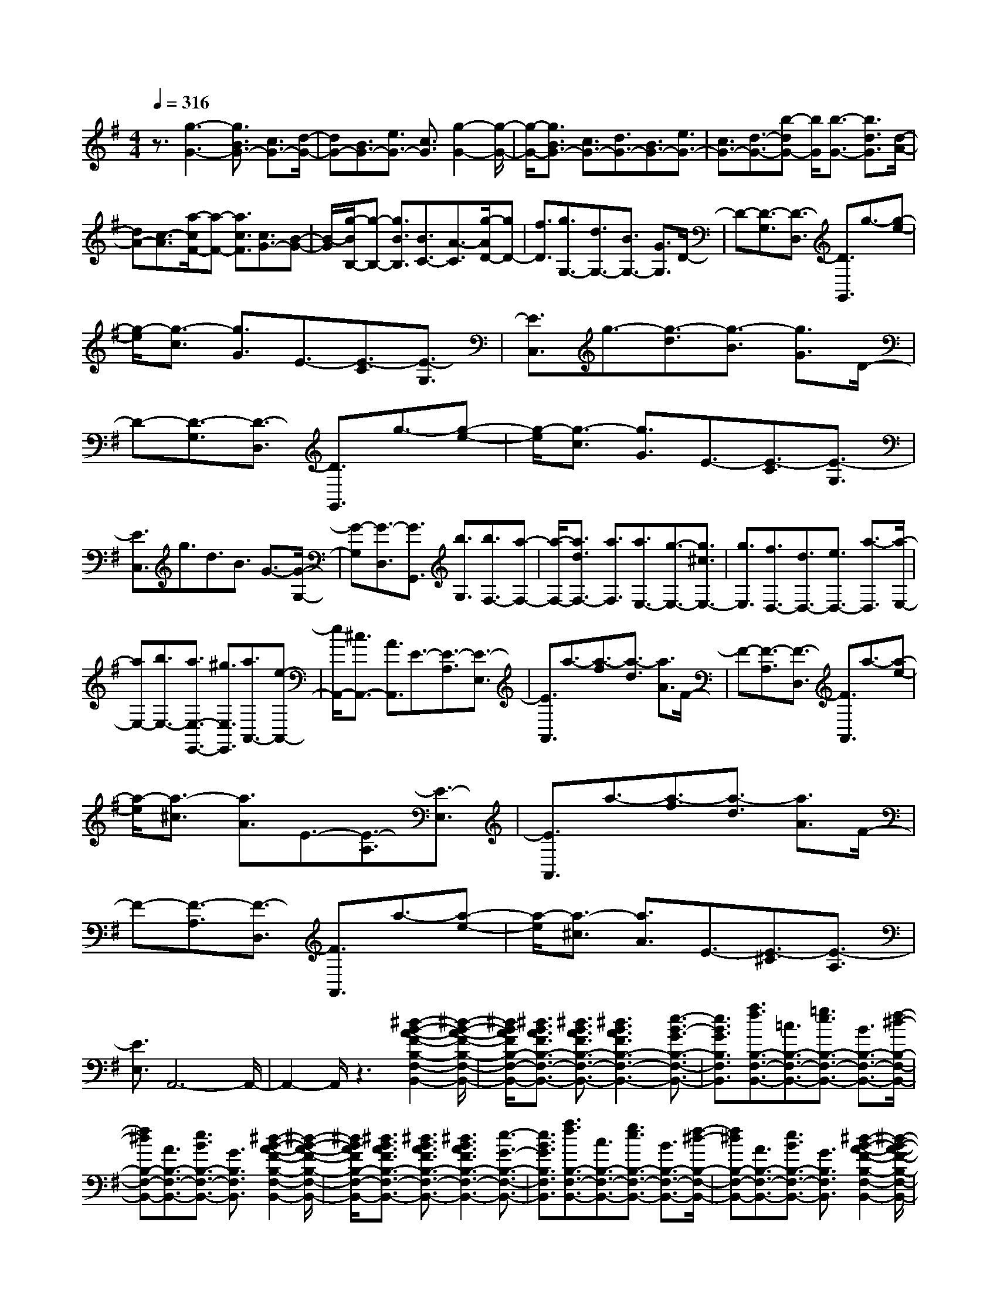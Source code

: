 % input file /home/ubuntu/MusicGeneratorQuin/training_data/scarlatti/K337.MID
X: 1
T: 
M: 4/4
L: 1/8
Q:1/4=316
K:G % 1 sharps
%(C) John Sankey 1998
%%MIDI program 6
%%MIDI program 6
%%MIDI program 6
%%MIDI program 6
%%MIDI program 6
%%MIDI program 6
%%MIDI program 6
%%MIDI program 6
%%MIDI program 6
%%MIDI program 6
%%MIDI program 6
%%MIDI program 6
z3/2[g3-G3-][g3/2B3/2G3/2-] [c3/2G3/2-][d/2-G/2-]|[dG-][B3/2G3/2-][e3/2G3/2-] [c3/2G3/2][g2-G2-][g/2-G/2-]|[g/2-G/2-][g3/2B3/2G3/2-] [c3/2G3/2-][d3/2G3/2-][B3/2G3/2-][e3/2G3/2-]|[c3/2G3/2-][d3/2-G3/2-][b-dG-] [b/2G/2][b3/2-G3/2-] [b3/2d3/2G3/2][d/2-A/2-]|
[dA-][c3/2-A3/2][a/2-c/2F/2-][a-F-] [a3/2c3/2F3/2][c3/2G3/2-][B-G-]|[B/2-G/2][g/2-B/2B,/2-][g-B,-] [g3/2B3/2B,3/2][B3/2C3/2-][A3/2-C3/2][g/2-A/2D/2-][gD-]|[f3/2D3/2][g3/2G,3/2-][d3/2G,3/2-][B3/2G,3/2-] [G3/2G,3/2]D/2-|D-[D3/2-G,3/2][D3/2-D,3/2] [D3/2G,,3/2]g3/2-[g-e-]|
[g/2-e/2][g3/2-c3/2] [g3/2G3/2]E3/2-[E3/2-C3/2][E3/2-G,3/2]|[E3/2C,3/2]g3/2-[g3/2-d3/2][g3/2-B3/2] [g3/2G3/2]D/2-|D-[D3/2-G,3/2][D3/2-D,3/2] [D3/2G,,3/2]g3/2-[g-e-]|[g/2-e/2][g3/2-c3/2] [g3/2G3/2]E3/2-[E3/2-C3/2][E3/2-G,3/2]|
[E3/2C,3/2]g3/2d3/2B3/2 G3/2-[G/2-G,/2-]|[G-G,][G3/2-D,3/2][G3/2G,,3/2] [b3/2G,3/2][b3/2F,3/2-][a-F,-]|[a/2-F,/2-][a3/2d3/2F,3/2-] [a3/2F,3/2][a3/2E,3/2-][g3/2-E,3/2-][g3/2^c3/2E,3/2-]|[g3/2E,3/2][f3/2D,3/2-][d3/2D,3/2-][e3/2D,3/2-] [a3/2-D,3/2][a/2-E,/2-]|
[aE,-][b3/2E,3/2-][a3/2E,3/2-E,,3/2-] [^g3/2E,3/2E,,3/2][a3/2A,,3/2-][e-A,,-]|[e/2A,,/2-][^c3/2A,,3/2-] [A3/2A,,3/2]E3/2-[E3/2-A,3/2][E3/2-E,3/2]|[E3/2A,,3/2]a3/2-[a3/2-f3/2][a3/2-d3/2] [a3/2A3/2]F/2-|F-[F3/2-A,3/2][F3/2-D,3/2] [F3/2A,,3/2]a3/2-[a-e-]|
[a/2-e/2][a3/2-^c3/2] [a3/2A3/2]E3/2-[E3/2-A,3/2][E3/2-E,3/2]|[E3/2A,,3/2]a3/2-[a3/2-f3/2][a3/2-d3/2] [a3/2A3/2]F/2-|F-[F3/2-A,3/2][F3/2-D,3/2] [F3/2A,,3/2]a3/2-[a-e-]|[a/2-e/2][a3/2-^c3/2] [a3/2A3/2]E3/2-[E3/2-^C3/2][E3/2-A,3/2]|
[E3/2E,3/2]A,,6-A,,/2-|A,,2- A,,/2z3[^d2-B2-A2-F2-B,2-F,2-B,,2-][^d/2-B/2-A/2-F/2-B,/2-F,/2-B,,/2-]|[^d/2B/2A/2F/2B,/2-F,/2-B,,/2-][^d3/2B3/2A3/2F3/2B,3/2-F,3/2-B,,3/2-] [^d3/2B3/2A3/2F3/2B,3/2-F,3/2-B,,3/2-][^d3B3A3F3B,3-F,3-B,,3-][e3/2-B3/2-G3/2B,3/2-F,3/2-B,,3/2-]|[e3/2B3/2G3/2B,3/2F,3/2B,,3/2][a3/2f3/2B,3/2-F,3/2-B,,3/2-][=c3/2B,3/2-F,3/2-B,,3/2-][=g3/2e3/2B,3/2-F,3/2-B,,3/2-] [B3/2B,3/2-F,3/2-B,,3/2-][f/2-^d/2-B,/2-F,/2-B,,/2-]|
[f^dB,-F,-B,,-][A3/2B,3/2-F,3/2-B,,3/2-][e3/2B3/2B,3/2-F,3/2-B,,3/2-] [G3/2B,3/2F,3/2B,,3/2][^d2-B2-A2-F2-B,2-F,2-B,,2-][^d/2-B/2-A/2-F/2-B,/2-F,/2-B,,/2-]|[^d/2B/2A/2F/2B,/2-F,/2-B,,/2-][^d3/2B3/2A3/2F3/2B,3/2-F,3/2-B,,3/2-] [^d3/2B3/2A3/2F3/2B,3/2-F,3/2-B,,3/2-][^d3B3A3F3B,3-F,3-B,,3-][e3/2-G3/2-B,3/2-F,3/2-B,,3/2-]|[e3/2B3/2G3/2B,3/2F,3/2B,,3/2][a3/2f3/2B,3/2-F,3/2-B,,3/2-][c3/2B,3/2-F,3/2-B,,3/2-][g3/2e3/2B,3/2-F,3/2-B,,3/2-] [B3/2B,3/2-F,3/2-B,,3/2-][f/2-^d/2-B,/2-F,/2-B,,/2-]|[f^dB,-F,-B,,-][A3/2B,3/2-F,3/2-B,,3/2-][e3/2B3/2B,3/2-F,3/2-B,,3/2-] [G3/2B,3/2F,3/2B,,3/2][^d2-B2-A2-F2-B,2-F,2-B,,2-][^d/2-B/2-A/2-F/2-B,/2-F,/2-B,,/2-]|
[^d/2B/2A/2F/2B,/2-F,/2-B,,/2-][^d3/2B3/2A3/2F3/2B,3/2-F,3/2-B,,3/2-] [^d3/2B3/2A3/2F3/2B,3/2-F,3/2-B,,3/2-][^d3B3A3F3B,3F,3B,,3][f3/2-B,3/2-F,3/2-B,,3/2-]|[f3/2B,3/2F,3/2B,,3/2][g3/2B,3/2-E,3/2-][e3/2B,3/2-E,3/2-][B3/2B,3/2-E,3/2-] [G3/2B,3/2-E,3/2-][B/2-B,/2-E,/2-]|[BB,-E,-][g3/2-B,3/2E,3/2][g3/2B3/2B,3/2-F,3/2-B,,3/2-] [f3/2B,3/2F,3/2B,,3/2][g3/2B,3/2-E,3/2-][e-B,-E,-]|[e/2B,/2-E,/2-][B3/2B,3/2-E,3/2-] [G3/2B,3/2-E,3/2-][E3/2B,3/2-E,3/2-][G3/2B,3/2E,3/2][B3/2-D,3/2-]|
[b3/2B3/2D,3/2][c'3/2=C3/2-C,3/2-][g3/2C3/2-C,3/2-][e3/2C3/2-C,3/2-] [c3/2C3/2-C,3/2-][G/2-C/2-C,/2-]|[GC-C,-][E3/2C3/2C,3/2][C3/2F,3/2-] [c'3/2F,3/2][b3/2G,3/2-][g-G,-]|[g/2G,/2-][=d3/2G,3/2-] [B3/2G,3/2-][G3/2G,3/2-][D3/2G,3/2][G3/2^C,3/2-]|[b3/2^C,3/2][a3/2D,3/2-][f3/2D,3/2-][d3/2D,3/2-] [A3/2D,3/2-][F/2-D,/2-]|
[FD,-][D3/2D,3/2][F3/2F,3/2-] [a3/2F,3/2][^a3/2G,3/2-][b-G,-]|[b/2G,/2-][f3/2G,3/2-G,,3/2-] [g3/2G,3/2-G,,3/2-][^d3/2G,3/2-G,,3/2-][e3/2G,3/2-G,,3/2-][^A3/2G,3/2-G,,3/2-]|[B3/2G,3/2G,,3/2]^c3/2=d3/2[e3/2G,3/2-] [f3/2G,3/2-][g/2-G,/2-G,,/2-]|[gG,-G,,-][=a3/2G,3/2G,,3/2-][b3/2G,3/2-G,,3/2] [g3/2G,3/2][^g3/2F,3/2-][a-F,-]|
[a/2F,/2-][e3/2F,3/2-] [f3/2F,3/2-][^c3/2F,3/2-][d3/2F,3/2-][^G3/2F,3/2-]|[=A3/2F,3/2]B3/2^c3/2[d3/2F,3/2-] [e3/2F,3/2-][f/2-F,/2-F,,/2-]|[fF,-F,,-][=g3/2F,3/2F,,3/2-][a3/2F,3/2-F,,3/2] [f3/2F,3/2][f3/2E,3/2-][g-E,-]|[g/2E,/2-][^d3/2E,3/2-] [e3/2E,3/2-][^A3/2E,3/2-][B3/2E,3/2-][F3/2E,3/2-]|
[=G3/2E,3/2]=A3/2B3/2[^c3/2E,3/2-] [=d3/2E,3/2-][e/2-E,/2-E,,/2-]|[eE,-E,,-][f3/2E,3/2E,,3/2-][g3/2E,3/2-E,,3/2] [e3/2E,3/2][f3/2-D,,3/2][f-D,-]|[f/2-D,/2][f3/2F,3/2] [a3/2A3/2D,3/2][a3/2-A3/2-A,,3/2][a3/2A3/2A,3/2][e3/2^C3/2]|[a3/2A,3/2][a3/2-A3/2-D,,3/2][a3/2A3/2D,3/2][f3/2F,3/2] [a3/2D,3/2][a/2-A/2-A,,/2-]|
[a-A-A,,][a3/2A3/2A,3/2][e3/2^C3/2] [a3/2A,3/2][a3/2-A3/2-D,,3/2][a-A-D,-]|[a/2A/2D,/2][f3/2F,3/2] [a3/2D,3/2][a3/2-A3/2-A,,3/2][a3/2A3/2A,3/2][e3/2^C3/2]|[a3/2A,3/2][a3/2-A3/2D,,3/2-][a3/2f3/2D,,3/2][b3/2-g3/2G,3/2-] [b3/2e3/2G,3/2][a/2-f/2-A,/2-]|[a-fA,-][a3/2d3/2A,3/2-][g3/2-e3/2A,3/2A,,3/2-] [g3/2^c3/2A,,3/2][f3/2-d3/2-D,,3/2][f-d-D,-]|
[f/2-d/2-D,/2][f3/2d3/2F,3/2] [a3/2A3/2D,3/2][a3/2-A3/2-A,,3/2][a3/2A3/2A,3/2][e3/2^C3/2]|[a3/2A,3/2][a3/2-A3/2-D,,3/2][a3/2A3/2D,3/2][f3/2F,3/2] [a3/2D,3/2][a/2-A/2-A,,/2-]|[a-A-A,,][a3/2A3/2A,3/2][e3/2^C3/2] [a3/2A,3/2][a3/2-A3/2-D,,3/2][a-A-D,-]|[a/2A/2D,/2][f3/2F,3/2] [a3/2D,3/2][a3/2-A3/2-A,,3/2][a3/2A3/2A,3/2][e3/2^C3/2]|
[a3/2A,3/2][a3/2-A3/2D,,3/2-][a3/2f3/2D,,3/2][b3/2-g3/2G,3/2-] [b3/2e3/2G,3/2][a/2-f/2-A,/2-]|[a-fA,-][a3/2d3/2A,3/2-][g3/2-e3/2A,3/2-A,,3/2-] [g3/2^c3/2A,3/2A,,3/2][f3/2-d3/2D,3/2-][f-A-D,-]|[f/2A/2D,/2][B3/2G3/2-G,3/2-] [e3/2G3/2G,3/2][A3/2F3/2-A,3/2-][d3/2F3/2A,3/2-][G3/2E3/2-A,3/2-A,,3/2-]|[^c3/2E3/2A,3/2A,,3/2][d3/2F3/2-D,3/2-][A3/2F3/2D,3/2][B3/2-G3/2G,3/2-] [B3/2E3/2G,3/2][A/2-F/2-A,/2-]|
[A-FA,-][A3/2D3/2A,3/2-][G3/2-E3/2A,3/2-A,,3/2-] [G3/2^C3/2A,3/2A,,3/2][F2-D2-D,2-D,,2-][F/2-D/2-D,/2-D,,/2-]|[F6-D6-D,6-D,,6-] [F/2D/2D,/2-D,,/2-][D,3/2-D,,3/2-]|[D,3/2D,,3/2][F3/2D3/2][G3/2E3/2][A3/2F3/2] [B3/2G3/2][=c/2-A/2-]|[cA][d3/2B3/2][e3/2c3/2] [f3/2d3/2][g3/2e3/2][f-d-]|
[f/2d/2][e3/2c3/2] [d3/2B3/2][c3/2A3/2][B3/2G3/2][A3/2F3/2]|[G3/2E3/2][F3/2D3/2][G3/2E3/2][A3/2F3/2] [B3/2G3/2][c/2-A/2-]|[cA][d3/2B3/2][e3/2c3/2] [f3/2d3/2][g3/2e3/2][f-d-]|[f/2d/2][e3/2c3/2] [d3/2B3/2][c3/2A3/2][B3/2G3/2][A3/2F3/2]|
[G3/2E3/2][F3/2-D3/2-][d3/2F3/2D3/2][F3/2-=C3/2-] [A3/2F3/2C3/2][G/2-B,/2-]|[G-B,-][B3/2G3/2-B,3/2][c3/2G3/2A,3/2-] [A3/2F3/2A,3/2][B,3/2G,3/2][C-A,-]|[C/2A,/2][D3/2B,3/2] [E3/2C3/2][F3/2D3/2][G3/2E3/2][A3/2F3/2]|[B3/2G3/2][c3/2A3/2][B3/2G3/2][A3/2F3/2] [G3/2E3/2][F/2-D/2-]|
[FD][E3/2C3/2][D3/2B,3/2] [C3/2A,3/2][B,3/2G,3/2][C-A,-]|[C/2A,/2][D3/2B,3/2] [E3/2C3/2][F3/2D3/2][G3/2E3/2][A3/2F3/2]|[B3/2G3/2][c3/2A3/2][B3/2G3/2][A3/2F3/2] [G3/2E3/2][F/2-D/2-]|[FD][E3/2C3/2][D3/2B,3/2] [C3/2A,3/2][B,3/2-G,3/2-][G-B,-G,-]|
[G/2B,/2G,/2][B,3/2-=F,3/2-] [D3/2B,3/2=F,3/2][C3/2-E,3/2-][c3/2-C3/2E,3/2][c3/2D3/2-D,3/2-]|[B3/2D3/2D,3/2][e3/2=C,3/2-][c3/2C,3/2-][G3/2C,3/2-] [E3/2C,3/2]C/2-|C-[C3/2-G,3/2][C3/2-E,3/2] [C3/2C,3/2][g3/2G,,3/2-][d-G,,-]|[d/2G,,/2-][B3/2G,,3/2-] [G3/2G,,3/2]D3/2-[D3/2-G,3/2][D3/2-D,3/2]|
[D3/2G,,3/2][c'3/2C,,3/2-][g3/2C,,3/2-][e3/2C,,3/2-] [c3/2C,,3/2]G/2-|G-[G3/2-C3/2][G3/2-G,3/2] [G3/2C,3/2][g3/2G,,3/2-][d-G,,-]|[d/2G,,/2-][B3/2G,,3/2-] [G3/2G,,3/2]D3/2-[D3/2-G,3/2][D3/2-D,3/2]|[D3/2G,,3/2][c'3/2C,,3/2-][g3/2C,,3/2-][e3/2C,,3/2-] [c3/2C,,3/2]G/2-|
G-[G3/2-E3/2][G3/2-C3/2] [G3/2G,3/2]E,3/2-[E,-C,-]|[E,/2-C,/2][E,3/2-G,,3/2] [E,3/2E,,3/2]C,,4-C,,/2-|C,,6- C,,3/2z/2|z4 z3/2[b2-^g2-e2-B2-E,2-B,,2-E,,2-][b/2-^g/2-e/2-B/2-E,/2-B,,/2-E,,/2-]|
[b/2^g/2e/2B/2E,/2-B,,/2-E,,/2-][b3/2^g3/2e3/2B3/2E,3/2-B,,3/2-E,,3/2-] [b3/2^g3/2e3/2B3/2E,3/2-B,,3/2-E,,3/2-][b3/2-^g3/2-e3/2B3/2E,3/2-B,,3/2-E,,3/2-][b3/2^g3/2B3/2E,3/2-B,,3/2-E,,3/2-][c'3/2-a3/2-c3/2-E,3/2-B,,3/2-E,,3/2-]|[c'3/2a3/2e3/2c3/2E,3/2B,,3/2E,,3/2][d'3/2b3/2E,3/2-B,,3/2-E,,3/2-][=f3/2E,3/2-B,,3/2-E,,3/2-][c'3/2a3/2E,3/2-B,,3/2-E,,3/2-] [e3/2E,3/2-B,,3/2-E,,3/2-][b/2-^g/2-E,/2-B,,/2-E,,/2-]|[b^gE,-B,,-E,,-][d3/2E,3/2-B,,3/2-E,,3/2-][a3/2e3/2E,3/2-B,,3/2-E,,3/2-] [c3/2E,3/2B,,3/2E,,3/2][b2-^g2-e2-B2-E,2-B,,2-E,,2-][b/2-^g/2-e/2-B/2-E,/2-B,,/2-E,,/2-]|[b/2^g/2e/2B/2E,/2-B,,/2-E,,/2-][b3/2^g3/2e3/2B3/2E,3/2-B,,3/2-E,,3/2-] [b3/2^g3/2e3/2B3/2E,3/2-B,,3/2-E,,3/2-][b3/2-^g3/2-e3/2B3/2E,3/2-B,,3/2-E,,3/2-][b3/2^g3/2B3/2E,3/2-B,,3/2-E,,3/2-][c'3/2-a3/2-c3/2-E,3/2-B,,3/2-E,,3/2-]|
[c'3/2a3/2e3/2c3/2E,3/2B,,3/2E,,3/2][d'3/2b3/2E,3/2-B,,3/2-E,,3/2-][=f3/2E,3/2-B,,3/2-E,,3/2-][c'3/2a3/2E,3/2-B,,3/2-E,,3/2-] [e3/2E,3/2-B,,3/2-E,,3/2-][b/2-^g/2-E,/2-B,,/2-E,,/2-]|[b^gE,-B,,-E,,-][d3/2E,3/2-B,,3/2-E,,3/2-][a3/2e3/2E,3/2-B,,3/2-E,,3/2-] [c3/2E,3/2B,,3/2E,,3/2][b2-^g2-e2-B2-E,2-B,,2-E,,2-][b/2-^g/2-e/2-B/2-E,/2-B,,/2-E,,/2-]|[b/2^g/2e/2B/2E,/2-B,,/2-E,,/2-][b3/2^g3/2e3/2B3/2E,3/2-B,,3/2-E,,3/2-] [b3/2^g3/2e3/2B3/2E,3/2-B,,3/2-E,,3/2-][b3^g3e3B3E,3B,,3E,,3][b3/2-E,,3/2-]|[b3/2E,,3/2][b3/2A,,3/2-][c'3/2A,,3/2-][^g3/2A,,3/2-] [a3/2A,,3/2-][^d/2-A,,/2-]|
[^dA,,-][e3/2A,,3/2-][B3/2A,,3/2-] [c3/2A,,3/2]=d3/2e-|e/2[=f3/2A,3/2-] [^g3/2A,3/2-][a3/2A,3/2-A,,3/2-][b3/2A,3/2A,,3/2-][c'3/2A,3/2-A,,3/2]|[a3/2A,3/2][^a3/2G,3/2-][b3/2G,3/2-][^f3/2G,3/2-] [=g3/2G,3/2-][^d/2-G,/2-]|[^dG,-][e3/2G,3/2-][^A3/2G,3/2-] [B3/2G,3/2]^c3/2^d-|
^d/2[e3/2G,3/2-] [f3/2G,3/2-][g3/2G,3/2-G,,3/2-][=a3/2G,3/2G,,3/2-][b3/2G,3/2-G,,3/2]|[g3/2G,3/2][^g3/2^F,3/2-][a3/2F,3/2-][e3/2F,3/2-] [f3/2F,3/2-][B/2-F,/2-]|[BF,-][=c3/2F,3/2-][^G3/2F,3/2-] [=A3/2F,3/2]B3/2^c-|^c/2[^d3/2F,3/2-] [e3/2F,3/2-][f3/2F,3/2-F,,3/2-][=g3/2F,3/2F,,3/2-][a3/2F,3/2-F,,3/2]|
[f3/2F,3/2][g3/2-E,,3/2][g3/2-E,3/2][g3/2G,3/2] [b3/2B3/2E,3/2][b/2-B/2-B,,/2-]|[b-B-B,,][b3/2B3/2B,3/2][f3/2^D3/2] [b3/2B,3/2][b3/2-B3/2-E,,3/2][b-B-E,-]|[b/2B/2E,/2][g3/2G,3/2] [b3/2E,3/2][b3/2-B3/2-B,,3/2][b3/2B3/2B,3/2][f3/2^D3/2]|[b3/2B,3/2][b3/2-B3/2-E,,3/2][b3/2B3/2-E,3/2][g3/2B3/2G,3/2] [b3/2E,3/2][b/2-B/2-D,,/2-]|
[b-B-D,,][b3/2B3/2-D,3/2][=f3/2B3/2=F,3/2] [b3/2D,3/2][c'3/2-=c3/2-C,,3/2][c'-c-C,-]|[c'/2c/2-C,/2][g3/2c3/2-E,3/2] [c'3/2c3/2C,3/2][c'3/2-c3/2-C,,3/2][c'3/2c3/2-C,3/2][g3/2c3/2-E,3/2]|[c'3/2c3/2C,3/2][c'3/2-c3/2-D,,3/2][c'3/2c3/2-D,3/2][^f3/2c3/2-^F,3/2] [c'3/2c3/2D,3/2][b/2-B/2-G,,/2-]|[b-B-G,,][b3/2B3/2-G,3/2][g3/2B3/2B,3/2] [b3/2G,3/2][b3/2-c3/2-C,,3/2][b-c-C,-]|
[b/2c/2-C,/2][e3/2c3/2E,3/2] [b3/2C,3/2][b3/2-B3/2-E,,3/2][b3/2B3/2E,3/2][a3/2^c3/2-G,3/2]|[g3/2^c3/2E,3/2][f3/2-D,,3/2][f3/2-D,3/2][f3/2F,3/2] [=d3/2D,3/2][e/2D,,/2-]|[d/2D,,/2-][e/2D,,/2][d/2D,/2-][=c/2D,/2-] [d/2D,/2][A3/2F,3/2] [d3/2D,3/2][e/2G,,/2-] [d/2G,,/2-][e/2G,,/2][d/2G,/2-][c/2G,/2-]|[d/2G,/2][B3/2B,3/2] [d3/2G,3/2][e/2D,,/2-] [d/2D,,/2-][e/2D,,/2][d/2D,/2-][c/2D,/2-] [d/2D,/2][A3/2F,3/2]|
[d3/2D,3/2][e/2G,,/2-] [d/2G,,/2-][e/2G,,/2][d/2G,/2-][c/2G,/2-] [d/2G,/2][B3/2B,3/2] [d3/2G,3/2][e/2D,,/2-]|[d/2D,,/2-][e/2D,,/2][d/2D,/2-][c/2D,/2-] [d/2D,/2][A3/2F,3/2] [d3/2D,3/2][d3/2G,,3/2-][B-G,,-]|[B/2G,,/2][e3/2c3/2C,3/2-] [A3/2C,3/2][d3/2B3/2D,3/2-][=G3/2D,3/2][c3/2A3/2D,,3/2-]|[F3/2D,,3/2][B3/2-G3/2-G,,3/2][B3/2-G3/2-G,3/2][B3/2G3/2B,3/2] [d'3/2G,3/2][d'/2-d/2-D,/2-]|
[d'-d-D,][d'3/2d3/2=D3/2][a3/2F3/2] [d'3/2D3/2][d'3/2-d3/2-G,,3/2][d'-d-G,-]|[d'/2d/2G,/2][b3/2B,3/2] [d'3/2G,3/2][d'3/2-d3/2-D,,3/2][d'3/2d3/2D,3/2][a3/2F,3/2]|[d'3/2D,3/2][d'3/2-d3/2-G,,3/2][d'3/2d3/2G,3/2][b3/2B,3/2] [d'3/2G,3/2][d'/2-d/2-D,,/2-]|[d'-d-D,,][d'3/2d3/2D,3/2][a3/2F,3/2] [d'3/2D,3/2][d'3/2d3/2G,,3/2-][b-G,,-]|
[b/2G,,/2][c'3/2e3/2C,3/2-] [a3/2C,3/2][b3/2d3/2D,3/2-][g3/2D,3/2-][a3/2c3/2D,3/2-D,,3/2-]|[f3/2D,3/2D,,3/2][g3/2B3/2-G,,3/2-][d3/2B3/2G,,3/2][e3/2C,3/2-] [c3/2A3/2-C,3/2][d/2-A/2-D,/2-]|[dAD,-][B3/2G3/2-D,3/2-][c3/2G3/2D,3/2-D,,3/2-] [A3/2F3/2D,3/2D,,3/2][B3/2-G3/2G,,3/2-][B-D-G,,-]|[B/2-D/2G,,/2][B3/2E3/2-C3/2-C,3/2-] [A3/2-E3/2C3/2C,3/2]A/2- [AD-B,-D,-][D/2-B,/2-D,/2-][G3/2-D3/2B,3/2D,3/2-][G-C-A,-D,-D,,-]|
[G/2C/2-A,/2-D,/2-D,,/2-][F3/2-C3/2A,3/2D,3/2-D,,3/2] [F/2D,/2][G4-D4-B,4-G,,4-][G3/2-D3/2-B,3/2-G,,3/2-]|[G8-D8-B,8-G,,8-]|[G8-D8-B,8-G,,8-]|[G4-D4-B,4-G,,4-] [GDB,G,,]
